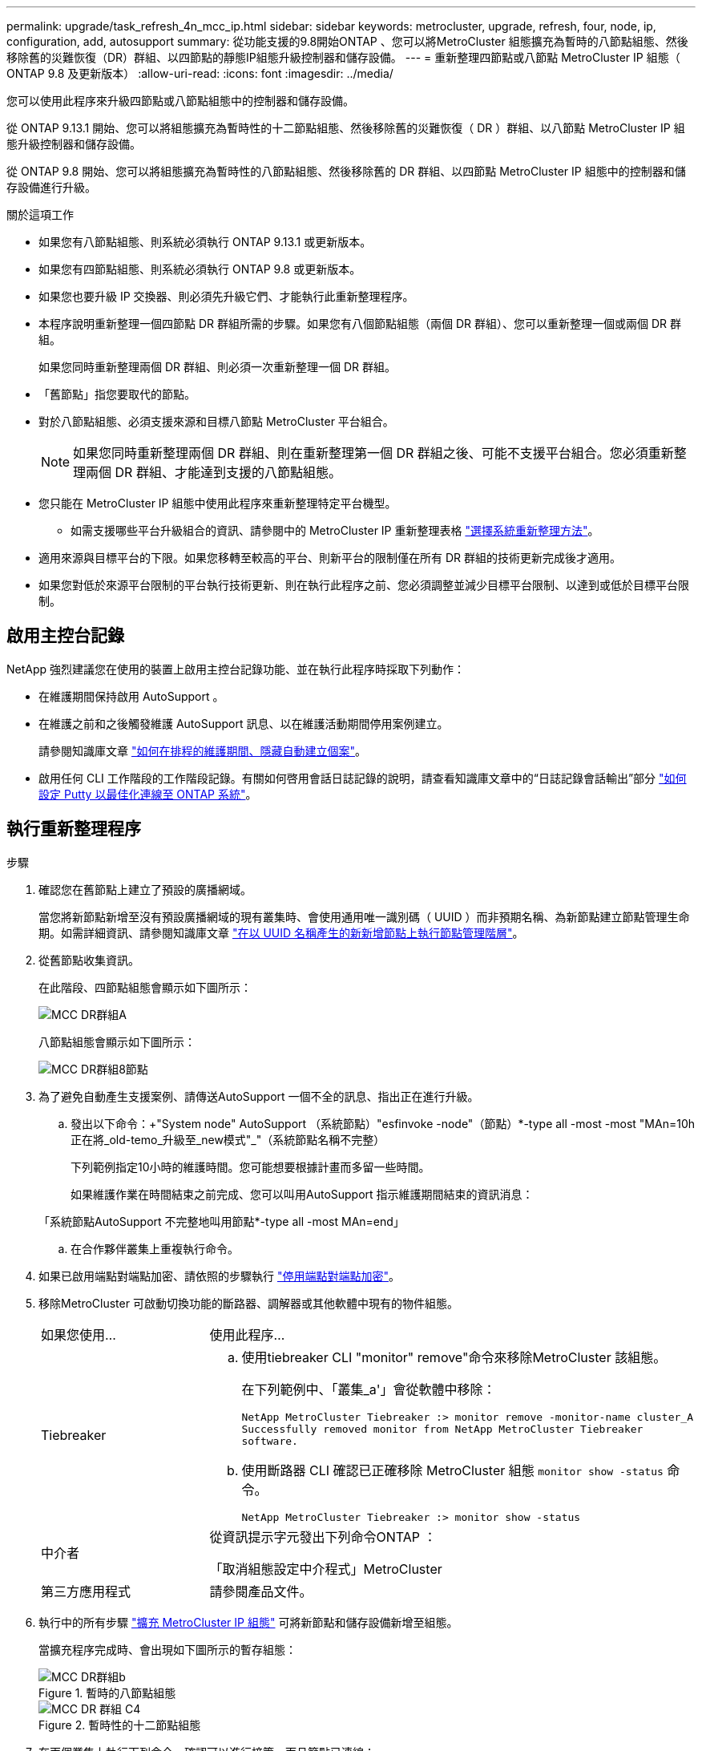 ---
permalink: upgrade/task_refresh_4n_mcc_ip.html 
sidebar: sidebar 
keywords: metrocluster, upgrade, refresh, four, node, ip, configuration, add, autosupport 
summary: 從功能支援的9.8開始ONTAP 、您可以將MetroCluster 組態擴充為暫時的八節點組態、然後移除舊的災難恢復（DR）群組、以四節點的靜態IP組態升級控制器和儲存設備。 
---
= 重新整理四節點或八節點 MetroCluster IP 組態（ ONTAP 9.8 及更新版本）
:allow-uri-read: 
:icons: font
:imagesdir: ../media/


[role="lead"]
您可以使用此程序來升級四節點或八節點組態中的控制器和儲存設備。

從 ONTAP 9.13.1 開始、您可以將組態擴充為暫時性的十二節點組態、然後移除舊的災難恢復（ DR ）群組、以八節點 MetroCluster IP 組態升級控制器和儲存設備。

從 ONTAP 9.8 開始、您可以將組態擴充為暫時性的八節點組態、然後移除舊的 DR 群組、以四節點 MetroCluster IP 組態中的控制器和儲存設備進行升級。

.關於這項工作
* 如果您有八節點組態、則系統必須執行 ONTAP 9.13.1 或更新版本。
* 如果您有四節點組態、則系統必須執行 ONTAP 9.8 或更新版本。
* 如果您也要升級 IP 交換器、則必須先升級它們、才能執行此重新整理程序。
* 本程序說明重新整理一個四節點 DR 群組所需的步驟。如果您有八個節點組態（兩個 DR 群組）、您可以重新整理一個或兩個 DR 群組。
+
如果您同時重新整理兩個 DR 群組、則必須一次重新整理一個 DR 群組。

* 「舊節點」指您要取代的節點。
* 對於八節點組態、必須支援來源和目標八節點 MetroCluster 平台組合。
+

NOTE: 如果您同時重新整理兩個 DR 群組、則在重新整理第一個 DR 群組之後、可能不支援平台組合。您必須重新整理兩個 DR 群組、才能達到支援的八節點組態。

* 您只能在 MetroCluster IP 組態中使用此程序來重新整理特定平台機型。
+
** 如需支援哪些平台升級組合的資訊、請參閱中的 MetroCluster IP 重新整理表格 link:../upgrade/concept_choosing_tech_refresh_mcc.html#supported-metrocluster-ip-tech-refresh-combinations["選擇系統重新整理方法"]。


* 適用來源與目標平台的下限。如果您移轉至較高的平台、則新平台的限制僅在所有 DR 群組的技術更新完成後才適用。
* 如果您對低於來源平台限制的平台執行技術更新、則在執行此程序之前、您必須調整並減少目標平台限制、以達到或低於目標平台限制。




== 啟用主控台記錄

NetApp 強烈建議您在使用的裝置上啟用主控台記錄功能、並在執行此程序時採取下列動作：

* 在維護期間保持啟用 AutoSupport 。
* 在維護之前和之後觸發維護 AutoSupport 訊息、以在維護活動期間停用案例建立。
+
請參閱知識庫文章 link:https://kb.netapp.com/Support_Bulletins/Customer_Bulletins/SU92["如何在排程的維護期間、隱藏自動建立個案"^]。

* 啟用任何 CLI 工作階段的工作階段記錄。有關如何啓用會話日誌記錄的說明，請查看知識庫文章中的“日誌記錄會話輸出”部分 link:https://kb.netapp.com/on-prem/ontap/Ontap_OS/OS-KBs/How_to_configure_PuTTY_for_optimal_connectivity_to_ONTAP_systems["如何設定 Putty 以最佳化連線至 ONTAP 系統"^]。




== 執行重新整理程序

.步驟
. 確認您在舊節點上建立了預設的廣播網域。
+
當您將新節點新增至沒有預設廣播網域的現有叢集時、會使用通用唯一識別碼（ UUID ）而非預期名稱、為新節點建立節點管理生命期。如需詳細資訊、請參閱知識庫文章 https://kb.netapp.com/onprem/ontap/os/Node_management_LIFs_on_newly-added_nodes_generated_with_UUID_names["在以 UUID 名稱產生的新新增節點上執行節點管理階層"^]。

. 從舊節點收集資訊。
+
在此階段、四節點組態會顯示如下圖所示：

+
image::../media/mcc_dr_group_a.png[MCC DR群組A]

+
八節點組態會顯示如下圖所示：

+
image::../media/mcc_dr_groups_8_node.gif[MCC DR群組8節點]

. 為了避免自動產生支援案例、請傳送AutoSupport 一個不全的訊息、指出正在進行升級。
+
.. 發出以下命令：+"System node" AutoSupport （系統節點）"esfinvoke -node"（節點）*-type all -most -most "MAn=10h正在將_old-temo_升級至_new模式"_"（系統節點名稱不完整）
+
下列範例指定10小時的維護時間。您可能想要根據計畫而多留一些時間。

+
如果維護作業在時間結束之前完成、您可以叫用AutoSupport 指示維護期間結束的資訊消息：

+
「系統節點AutoSupport 不完整地叫用節點*-type all -most MAn=end」

.. 在合作夥伴叢集上重複執行命令。


. 如果已啟用端點對端點加密、請依照的步驟執行 link:../maintain/task-configure-encryption.html#disable-end-to-end-encryption["停用端點對端點加密"]。
. 移除MetroCluster 可啟動切換功能的斷路器、調解器或其他軟體中現有的物件組態。
+
[cols="2*"]
|===


| 如果您使用... | 使用此程序... 


 a| 
Tiebreaker
 a| 
.. 使用tiebreaker CLI "monitor" remove"命令來移除MetroCluster 該組態。
+
在下列範例中、「叢集_a'」會從軟體中移除：

+
[listing]
----

NetApp MetroCluster Tiebreaker :> monitor remove -monitor-name cluster_A
Successfully removed monitor from NetApp MetroCluster Tiebreaker
software.
----
.. 使用斷路器 CLI 確認已正確移除 MetroCluster 組態 `monitor show -status` 命令。
+
[listing]
----

NetApp MetroCluster Tiebreaker :> monitor show -status
----




 a| 
中介者
 a| 
從資訊提示字元發出下列命令ONTAP ：

「取消組態設定中介程式」MetroCluster



 a| 
第三方應用程式
 a| 
請參閱產品文件。

|===
. 執行中的所有步驟 link:../upgrade/task_expand_a_four_node_mcc_ip_configuration.html["擴充 MetroCluster IP 組態"^] 可將新節點和儲存設備新增至組態。
+
當擴充程序完成時、會出現如下圖所示的暫存組態：

+
.暫時的八節點組態
image::../media/mcc_dr_group_b.png[MCC DR群組b]

+
.暫時性的十二節點組態
image::../media/mcc_dr_group_c4.png[MCC DR 群組 C4]

. 在兩個叢集上執行下列命令、確認可以進行接管、而且節點已連線：
+
「容錯移轉顯示」

+
[listing]
----
cluster_A::> storage failover show
                                    Takeover
Node           Partner              Possible    State Description
-------------- -------------------- ---------   ------------------
Node_FC_1      Node_FC_2              true      Connected to Node_FC_2
Node_FC_2      Node_FC_1              true      Connected to Node_FC_1
Node_IP_1      Node_IP_2              true      Connected to Node_IP_2
Node_IP_2      Node_IP_1              true      Connected to Node_IP_1
----
. 移動CRS磁碟區。
+
執行中的步驟 link:../maintain/task_move_a_metadata_volume_in_mcc_configurations.html["在MetroCluster 不完整的組態中移動中繼資料磁碟區"^]。

. 使用下列程序、將資料從舊節點移至新節點：
+
.. 執行中的所有步驟 https://docs.netapp.com/us-en/ontap-systems-upgrade/upgrade/upgrade-create-aggregate-move-volumes.html["建立Aggregate並將磁碟區移至新節點"^]。
+

NOTE: 您可以選擇在建立時或之後鏡射集合體。

.. 執行中的所有步驟 https://docs.netapp.com/us-en/ontap-systems-upgrade/upgrade/upgrade-move-lifs-to-new-nodes.html["將非 SAN 資料生命體和叢集管理生命體移至新節點"^]。


. 修改每個叢集之轉換節點的叢集對等端 IP 位址：
+
.. 使用識別叢集對等端點 `cluster peer show` 命令：
+
[listing]
----
cluster_A::> cluster peer show
Peer Cluster Name         Cluster Serial Number Availability   Authentication
------------------------- --------------------- -------------- --------------
cluster_B         1-80-000011           Unavailable    absent
----
+
... 修改叢集 A 對等 IP 位址：
+
`cluster peer modify -cluster cluster_A -peer-addrs node_A_3_IP -address-family ipv4`



.. 使用識別叢集 _B 對等端點 `cluster peer show` 命令：
+
[listing]
----
cluster_B::> cluster peer show
Peer Cluster Name         Cluster Serial Number Availability   Authentication
------------------------- --------------------- -------------- --------------
cluster_A         1-80-000011           Unavailable    absent
----
+
... 修改叢集 _B 對等 IP 位址：
+
`cluster peer modify -cluster cluster_B -peer-addrs node_B_3_IP -address-family ipv4`



.. 確認每個叢集的叢集對等 IP 位址都已更新：
+
... 使用確認每個叢集的 IP 位址都已更新 `cluster peer show -instance` 命令。
+
。 `Remote Intercluster Addresses` 下列範例中的欄位會顯示更新的 IP 位址。

+
叢集 A 的範例：

+
[listing]
----
cluster_A::> cluster peer show -instance

Peer Cluster Name: cluster_B
           Remote Intercluster Addresses: 172.21.178.204, 172.21.178.212
      Availability of the Remote Cluster: Available
                     Remote Cluster Name: cluster_B
                     Active IP Addresses: 172.21.178.212, 172.21.178.204
                   Cluster Serial Number: 1-80-000011
                    Remote Cluster Nodes: node_B_3-IP,
                                          node_B_4-IP
                   Remote Cluster Health: true
                 Unreachable Local Nodes: -
          Address Family of Relationship: ipv4
    Authentication Status Administrative: use-authentication
       Authentication Status Operational: ok
                        Last Update Time: 4/20/2023 18:23:53
            IPspace for the Relationship: Default
Proposed Setting for Encryption of Inter-Cluster Communication: -
Encryption Protocol For Inter-Cluster Communication: tls-psk
  Algorithm By Which the PSK Was Derived: jpake

cluster_A::>

----
+
叢集 B 的範例

+
[listing]
----
cluster_B::> cluster peer show -instance

                       Peer Cluster Name: cluster_A
           Remote Intercluster Addresses: 172.21.178.188, 172.21.178.196 <<<<<<<< Should reflect the modified address
      Availability of the Remote Cluster: Available
                     Remote Cluster Name: cluster_A
                     Active IP Addresses: 172.21.178.196, 172.21.178.188
                   Cluster Serial Number: 1-80-000011
                    Remote Cluster Nodes: node_A_3-IP,
                                          node_A_4-IP
                   Remote Cluster Health: true
                 Unreachable Local Nodes: -
          Address Family of Relationship: ipv4
    Authentication Status Administrative: use-authentication
       Authentication Status Operational: ok
                        Last Update Time: 4/20/2023 18:23:53
            IPspace for the Relationship: Default
Proposed Setting for Encryption of Inter-Cluster Communication: -
Encryption Protocol For Inter-Cluster Communication: tls-psk
  Algorithm By Which the PSK Was Derived: jpake

cluster_B::>
----




. 請依照中的步驟進行 link:concept_removing_a_disaster_recovery_group.html["移除災難恢復群組"] 移除舊的 DR 群組。
. 如果您想要在八節點組態中同時重新整理兩個 DR 群組、則必須針對每個 DR 群組重複整個程序。
+
移除舊的 DR 群組之後、組態會顯示如下圖所示：

+
.四節點組態
image::../media/mcc_dr_group_d.png[MCC DR群組d]

+
.八節點組態
image::../media/mcc_dr_group_c5.png[MCC DR 群組 C5]

. 確認MetroCluster 執行功能不正常的操作模式、並執行MetroCluster 功能不實的檢查。
+
.. 確認MetroCluster 執行功能組態、並確認操作模式正常：
+
《不看》MetroCluster

.. 確認顯示所有預期節點：
+
「不一樣的秀」MetroCluster

.. 發出下列命令：
+
《不一樣的跑程》MetroCluster

.. 顯示MetroCluster 檢查結果：
+
《不一樣的表演》MetroCluster



. 如果您在新增節點之前已停用端點對端點加密、則可依照中的步驟重新啟用 link:../maintain/task-configure-encryption.html#enable-end-to-end-encryption["啟用端點對端點加密"]。
. 如有必要、請使用您的組態程序來還原監控功能。
+
[cols="2*"]
|===


| 如果您使用... | 請使用此程序 


 a| 
Tiebreaker
 a| 
link:../tiebreaker/concept_configuring_the_tiebreaker_software.html#adding-metrocluster-configurations["新增MetroCluster 功能"] 在_ MetroCluster 資料斷路器安裝與組態_中。



 a| 
中介者
 a| 
link:https://docs.netapp.com/us-en/ontap-metrocluster/install-ip/concept_mediator_requirements.html["從ONTAP 一套不實的IP組態設定「不實不作」MetroCluster 服務"] 在 MetroCluster IP 安裝與組態 _ 中。



 a| 
第三方應用程式
 a| 
請參閱產品文件。

|===
. 若要恢復自動產生支援案例、請傳送AutoSupport 一個不完整的訊息、表示維護已完成。
+
.. 發出下列命令：
+
「系統節點AutoSupport 不完整地叫用節點*-type all -most MAn=end」

.. 在合作夥伴叢集上重複執行命令。



